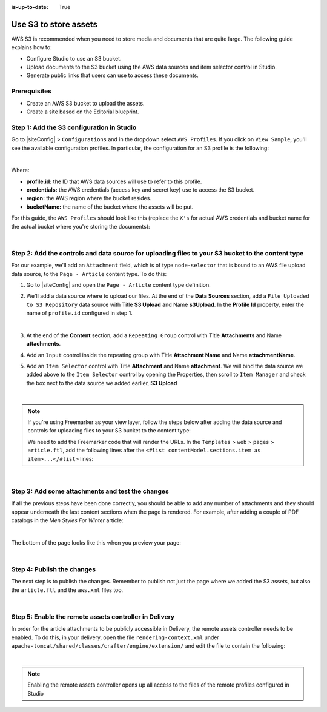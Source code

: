 :is-up-to-date: True

.. index:: Use S3 to Store Assets

.. _use-s3-to-store-assets:

======================
Use S3 to store assets
======================

AWS S3 is recommended when you need to store media and documents that are quite large. The following guide
explains how to:

* Configure Studio to use an S3 bucket.
* Upload documents to the S3 bucket using the AWS data sources and item selector control in Studio.
* Generate public links that users can use to access these documents.

-------------
Prerequisites
-------------

* Create an AWS S3 bucket to upload the assets.
* Create a site based on the Editorial blueprint.

------------------------------------------
Step 1: Add the S3 configuration in Studio
------------------------------------------

Go to |siteConfig| > ``Configurations`` and in the dropdown select ``AWS Profiles``. If you click on
``View Sample``, you'll see the available configuration profiles. In particular, the configuration for an S3
profile is the following:

.. code-block:: xml
   :linenos:

   <profile>
    <id/>
    <credentials>
      <accessKey/>
      <secretKey/>
    </credentials>
    <region/>
    <bucketName/>
   </profile>

|

Where:

- **profile.id:** the ID that AWS data sources will use to refer to this profile.
- **credentials:** the AWS credentials (access key and secret key) use to access the S3 bucket.
- **region:** the AWS region where the bucket resides.
- **bucketName:** the name of the bucket where the assets will be put.

For this guide, the ``AWS Profiles`` should look like this (replace the ``X's`` for actual AWS credentials and
bucket name for the actual bucket where you're storing the documents):

.. code-block:: xml
   :linenos:

   <?xml version="1.0" encoding="UTF-8"?>
   <aws>
     <profile>
       <id>s3-default</id>
       <credentials>
         <accessKey>XXXXXXXXXX</accessKey>
         <secretKey>XXXXXXXXXXXXXXXXXXXX</secretKey>
       </credentials>
       <region>us-east-1</region>
       <bucketName>mybucket</bucketName>
     </profile>
   </aws>

|

--------------------------------------------------------------------------------------------------
Step 2: Add the controls and data source for uploading files to your S3 bucket to the content type
--------------------------------------------------------------------------------------------------

For our example, we'll add an ``Attachment`` field, which is of type ``node-selector`` that is bound to an AWS file upload
data source, to the ``Page - Article`` content type. To do this:

#. Go to |siteConfig| and open the ``Page - Article`` content type definition.
#. We'll add a data source where to upload our files.  At the end of the **Data Sources** section, add a ``File Uploaded to S3 Repository`` data source with Title **S3 Upload** and Name **s3Upload**.  In the **Profile Id** property, enter the name of ``profile.id`` configured in step 1.

   .. image:: /_static/images/guides/s3/attachments-datasource.png
      :alt: AWS S3 Assets - Attachments Data Sources
      :align: center
      :width: 65%

   |

#. At the end of the **Content** section, add a ``Repeating Group`` control with Title **Attachments** and Name
   **attachments**.
#. Add an ``Input`` control inside the repeating group with Title **Attachment Name** and Name **attachmentName**.
#. Add an ``Item Selector`` control with Title **Attachment** and Name **attachment**.  We will bind the data source we added above to the ``Item Selector`` control by opening the Properties, then scroll to ``Item Manager`` and check the box next to the data source we added earlier, **S3 Upload**

   .. image:: /_static/images/guides/s3/attachments-controls.png
      :alt: AWS S3 Assets - Attachments Controls
      :align: center
      :width: 65%

|

.. note::

    If you're using Freemarker as your view layer, follow the steps below after adding the data source and controls for uploading files to your S3 bucket to the content type:

    We need to add the Freemarker code that will render the URLs. In
    the ``Templates`` > ``web`` > ``pages`` > ``article.ftl``, add the following lines after the
    ``<#list contentModel.sections.item as item>...</#list>`` lines:

    .. code-block:: guess
       :linenos:

       <#if contentModel.attachments??>
         <h2>Attachments</h2>
         <ul>
           <#list contentModel.attachments.item as a>
             <li><a href="${a.attachment.item.key}">${a.attachmentName}</a></li>
           </#list>
         </ul>
       </#if>

|

-------------------------------------------------
Step 3: Add some attachments and test the changes
-------------------------------------------------

If all the previous steps have been done correctly, you should be able to add any number of attachments and they
should appear underneath the last content sections when the page is rendered. For example, after adding a couple of
PDF catalogs in the *Men Styles For Winter* article:

.. image:: /_static/images/guides/s3/attachments-form.png
   :alt: AWS S3 Assets - Attachments Form
   :align: center

|

The bottom of the page looks like this when you preview your page:

.. image:: /_static/images/guides/s3/attachments-view.png
   :alt: AWS S3 Assets - Attachments View
   :align: center

|

---------------------------
Step 4: Publish the changes
---------------------------

The next step is to publish the changes.  Remember to publish not just the page where we added the S3 assets,
but also the ``article.ftl`` and the ``aws.xml`` files too.

.. image:: /_static/images/guides/s3/attachments-publish.png
   :alt: AWS S3 Assets - Publish Changes
   :align: center

|

-------------------------------------------------------
Step 5: Enable the remote assets controller in Delivery
-------------------------------------------------------

In order for the article attachments to be publicly accessible in Delivery, the remote assets controller needs
to be enabled.  To do this, in your delivery, open the file ``rendering-context.xml`` under
``apache-tomcat/shared/classes/crafter/engine/extension/`` and edit the file to contain the following:

.. code-block:: xml
   :linenos:

   <?xml version="1.0" encoding="UTF-8"?>
    <beans xmlns="http://www.springframework.org/schema/beans"
           xmlns:xsi="http://www.w3.org/2001/XMLSchema-instance"
           xmlns:util="http://www.springframework.org/schema/util"
           xsi:schemaLocation="http://www.springframework.org/schema/beans http://www.springframework.org/schema/beans/spring-beans.xsd  http://www.springframework.org/schema/util http://www.springframework.org/schema/util/spring-util.xsd">

   <import resource="classpath*:crafter/engine/mode/multi-tenant/simple/rendering-context.xml" />

    <bean id="crafter.remoteAssetsRequestHandler" class="org.craftercms.engine.controller.RemoteAssetsRequestHandler"
          init-method="init">
     <property name="remoteFileResolver" ref="crafter.remoteFileResolver"/>
     <property name="disableCaching" value="${crafter.engine.remoteAssets.disableCaching}"/>
    </bean>

    <util:map id="crafter.urlMappings">
     <entry key="/api/**" value-ref="crafter.restScriptsController"/>
     <entry key="/api/1/services/**" value-ref="crafter.restScriptsController"/> <!-- Deprecated mapping, might be removed in a later version -->
     <entry key="/static-assets/**" value-ref="crafter.staticAssetsRequestHandler"/>
     <entry key="/remote-assets/**" value-ref="crafter.remoteAssetsRequestHandler"/>
     <entry key="/*" value-ref="crafter.pageRenderController"/>
    </util:map>

   </beans>

|

.. note::
    Enabling the remote assets controller opens up all access to the files of the remote profiles configured in Studio
